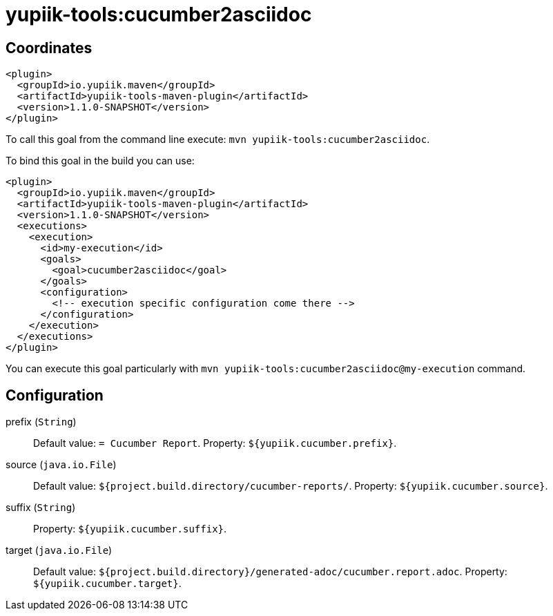 = yupiik-tools:cucumber2asciidoc



== Coordinates

[source,xml]
----
<plugin>
  <groupId>io.yupiik.maven</groupId>
  <artifactId>yupiik-tools-maven-plugin</artifactId>
  <version>1.1.0-SNAPSHOT</version>
</plugin>
----

To call this goal from the command line execute: `mvn yupiik-tools:cucumber2asciidoc`.

To bind this goal in the build you can use:

[source,xml]
----
<plugin>
  <groupId>io.yupiik.maven</groupId>
  <artifactId>yupiik-tools-maven-plugin</artifactId>
  <version>1.1.0-SNAPSHOT</version>
  <executions>
    <execution>
      <id>my-execution</id>
      <goals>
        <goal>cucumber2asciidoc</goal>
      </goals>
      <configuration>
        <!-- execution specific configuration come there -->
      </configuration>
    </execution>
  </executions>
</plugin>
----

You can execute this goal particularly with `mvn yupiik-tools:cucumber2asciidoc@my-execution` command.

== Configuration

prefix (`String`)::
 Default value: `= Cucumber Report`. Property: `${yupiik.cucumber.prefix}`.

source (`java.io.File`)::
 Default value: `${project.build.directory/cucumber-reports/`. Property: `${yupiik.cucumber.source}`.

suffix (`String`)::
 Property: `${yupiik.cucumber.suffix}`.

target (`java.io.File`)::
 Default value: `${project.build.directory}/generated-adoc/cucumber.report.adoc`. Property: `${yupiik.cucumber.target}`.

